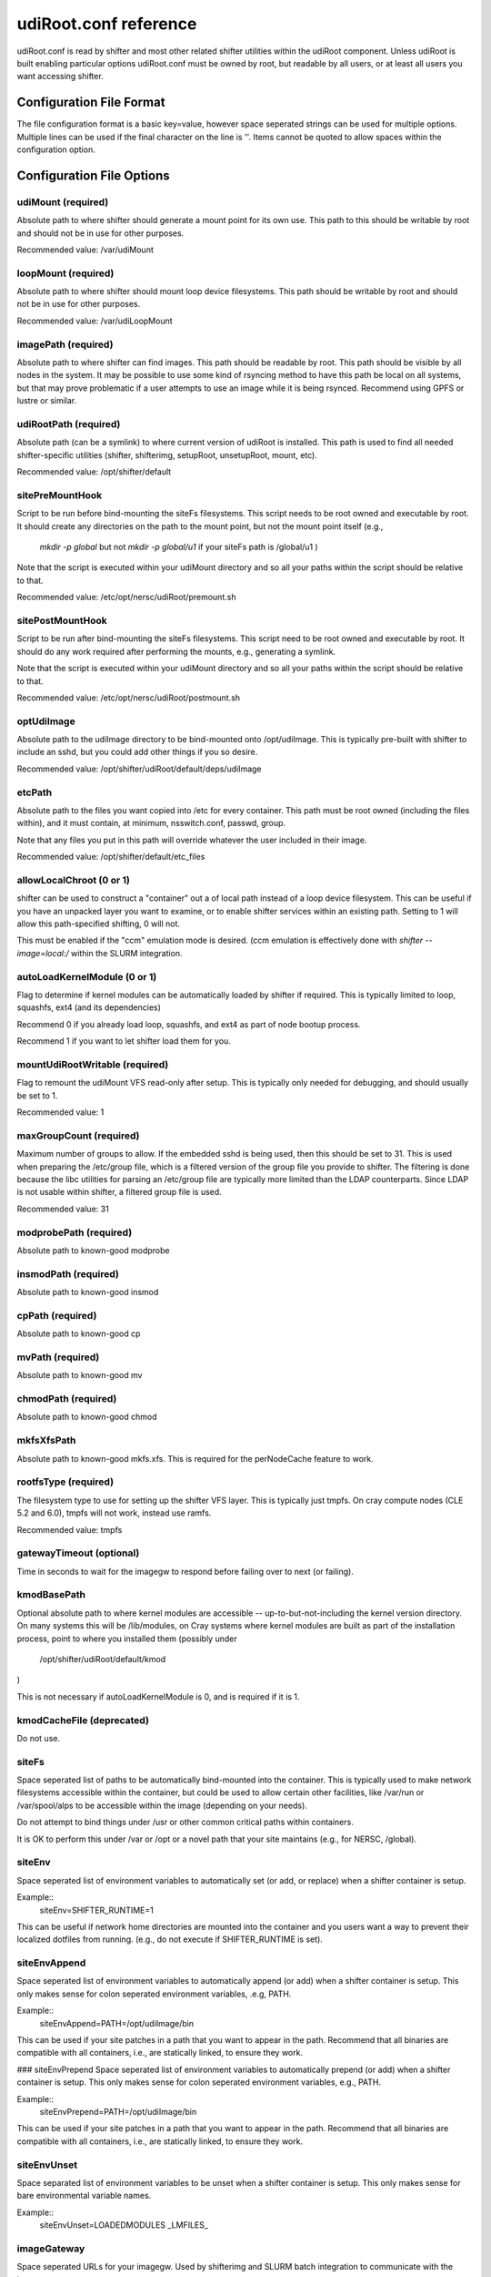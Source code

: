 udiRoot.conf reference
**********************

udiRoot.conf is read by shifter and most other related shifter utilities within
the udiRoot component.  Unless udiRoot is built enabling particular options
udiRoot.conf must be owned by root, but readable by all users, or at least
all users you want accessing shifter.

Configuration File Format
=========================
The file configuration format is a basic key=value, however space seperated 
strings can be used for multiple options. Multiple lines can be used if the
final character on the line is '\'.  Items cannot be quoted to allow spaces
within the configuration option.

Configuration File Options
==========================

udiMount (required)
-------------------
Absolute path to where shifter should generate a mount point for its own use.
This path to this should be writable by root and should not be in use for 
other purposes.

Recommended value:  /var/udiMount

loopMount (required)
--------------------
Absolute path to where shifter should mount loop device filesystems.  This
path should be writable by root and should not be in use for other purposes.

Recommended value: /var/udiLoopMount

imagePath (required)
--------------------
Absolute path to where shifter can find images.  This path should be readable
by root.  This path should be visible by all nodes in the system.  It may be
possible to use some kind of rsyncing method to have this path be local on
all systems, but that may prove problematic if a user attempts to use an image
while it is being rsynced.  Recommend using GPFS or lustre or similar.

udiRootPath (required)
----------------------
Absolute path (can be a symlink) to where current version of udiRoot is
installed.  This path is used to find all needed shifter-specific utilities
(shifter, shifterimg, setupRoot, unsetupRoot, mount, etc).

Recommended value: /opt/shifter/default

sitePreMountHook
----------------
Script to be run before bind-mounting the siteFs filesystems.  This script
needs to be root owned and executable by root.  It should create any directories
on the path to the mount point, but not the mount point itself (e.g.,
        `mkdir -p global`
        but not 
        `mkdir -p global/u1`
        if your siteFs path is /global/u1
        )

Note that the script is executed within your udiMount directory and so all your
paths within the script should be relative to that.

Recommended value: /etc/opt/nersc/udiRoot/premount.sh

sitePostMountHook
-----------------
Script to be run after bind-mounting the siteFs filesystems.  This script
need to be root owned and executable by root.  It should do any work required
after performing the mounts, e.g., generating a symlink.

Note that the script is executed within your udiMount directory and so all
your paths within the script should be relative to that.

Recommended value: /etc/opt/nersc/udiRoot/postmount.sh

optUdiImage
-----------
Absolute path to the udiImage directory to be bind-mounted onto /opt/udiImage.
This is typically pre-built with shifter to include an sshd, but you could
add other things if you so desire.

Recommended value: /opt/shifter/udiRoot/default/deps/udiImage

etcPath
-------
Absolute path to the files you want copied into /etc for every container.
This path must be root owned (including the files within), and it must
contain, at minimum, nsswitch.conf, passwd, group.

Note that any files you put in this path will override whatever the user
included in their image.

Recommended value: /opt/shifter/default/etc_files

allowLocalChroot (0 or 1)
-------------------------
shifter can be used to construct a "container" out a of local path instead
of a loop device filesystem.  This can be useful if you have an unpacked
layer you want to examine, or to enable shifter services within an existing
path.  Setting to 1 will allow this path-specified shifting, 0 will not.

This must be enabled if the "ccm" emulation mode is desired.  (ccm emulation
is effectively done with `shifter --image=local:/` within the SLURM integration.

autoLoadKernelModule (0 or 1)
-----------------------------
Flag to determine if kernel modules can be automatically loaded by shifter if
required.  This is typically limited to loop, squashfs, ext4 (and its
dependencies)

Recommend 0 if you already load loop, squashfs, and ext4 as part of node bootup
process.

Recommend 1 if you want to let shifter load them for you.

mountUdiRootWritable (required)
-------------------------------
Flag to remount the udiMount VFS read-only after setup.  This is typically only
needed for debugging, and should usually be set to 1.

Recommended value: 1

maxGroupCount (required)
------------------------
Maximum number of groups to allow.  If the embedded sshd is being used, then
this should be set to 31.  This is used when preparing the /etc/group file, which
is a filtered version of the group file you provide to shifter.  The filtering is
done because the libc utilities for parsing an /etc/group file are typically more
limited than the LDAP counterparts.  Since LDAP is not usable within shifter, a
filtered group file is used.

Recommended value: 31

modprobePath (required)
-----------------------
Absolute path to known-good modprobe

insmodPath (required)
---------------------
Absolute path to known-good insmod

cpPath (required)
-----------------
Absolute path to known-good cp

mvPath (required)
-----------------
Absolute path to known-good mv

chmodPath (required)
--------------------
Absolute path to known-good chmod

mkfsXfsPath
-----------
Absolute path to known-good mkfs.xfs. This is required for the perNodeCache
feature to work.

rootfsType (required)
---------------------
The filesystem type to use for setting up the shifter VFS layer.
This is typically just tmpfs.  On cray compute nodes (CLE 5.2 and 6.0),
tmpfs will not work, instead use ramfs. 

Recommended value: tmpfs

gatewayTimeout (optional)
-------------------------
Time in seconds to wait for the imagegw to respond before
failing over to next (or failing).

kmodBasePath
------------
Optional absolute path to where kernel modules are accessible --
up-to-but-not-including the kernel version directory.  On many
systems this will be /lib/modules, on Cray systems where kernel
modules are built as part of the installation process, point to
where you installed them (possibly under
        /opt/shifter/udiRoot/default/kmod
)

This is not necessary if autoLoadKernelModule is 0, and is required
if it is 1.

kmodCacheFile (deprecated)
--------------------------
Do not use.

siteFs
------
Space seperated list of paths to be automatically bind-mounted into
the container.  This is typically used to make network filesystems
accessible within the container, but could be used to allow certain
other facilities, like /var/run or /var/spool/alps to be accessible
within the image (depending on your needs).

Do not attempt to bind things under /usr or other common critical
paths within containers.

It is OK to perform this under /var or /opt or a novel path that 
your site maintains (e.g., for NERSC, /global).

siteEnv
-------
Space seperated list of environment variables to automatically set (or
add, or replace) when a shifter container is setup.

Example::
    siteEnv=SHIFTER_RUNTIME=1

This can be useful if network home directories are mounted into the 
container and you users want a way to prevent their localized dotfiles
from running. (e.g., do not execute if SHIFTER_RUNTIME is set).

siteEnvAppend
-------------
Space seperated list of environment variables to automatically append (or
add) when a shifter container is setup.  This only makes sense for colon
seperated environment variables, .e.g, PATH.

Example::
    siteEnvAppend=PATH=/opt/udiImage/bin

This can be used if your site patches in a path that you want to appear in
the path.  Recommend that all binaries are compatible with all containers,
i.e., are statically linked, to ensure they work.

### siteEnvPrepend
Space seperated list of environment variables to automatically prepend (or
add) when a shifter container is setup.  This only makes sense for colon
seperated environment variables, e.g., PATH.

Example::
    siteEnvPrepend=PATH=/opt/udiImage/bin

This can be used if your site patches in a path that you want to appear in
the path.  Recommend that all binaries are compatible with all containers,
i.e., are statically linked, to ensure they work.

siteEnvUnset
------------
Space separated list of environment variables to be unset when a shifter
container is setup.  This only makes sense for bare environmental variable
names.

Example::
    siteEnvUnset=LOADEDMODULES _LMFILES_

imageGateway
------------
Space seperated URLs for your imagegw.  Used by shifterimg and SLURM batch
integration to communicate with the imagegw.

batchType (optional)
--------------------
Used by batch integration code to pick useful settings.  May be deprecated
in the future as it is not necessary at this point.

system (required)
-----------------
Name of your system, e.g., edison or cori.  This name must match a configured
system in the imagegw.  This is primarily used by shifterimg to self-identify
which system it is representing.

optionalSshdAsRoot
------------------
If the optional sshd is executed, it is, by default executed as the user.
Setting optionalSshdAsRoot to a non-zero value will cause the sshd to be
executed with root privilege.  This can be useful on some environments where
root privilege is required to allocate ptys.  Most modern systems will not
require this option enabled.
